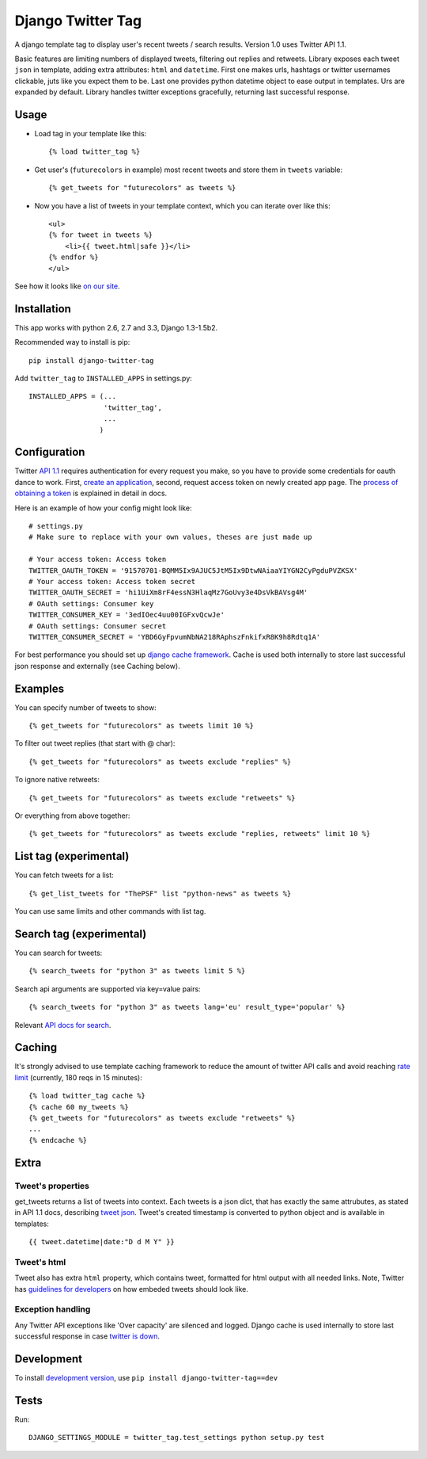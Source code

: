Django Twitter Tag
==================

.. image:: https://secure.travis-ci.org/coagulant/django-twitter-tag.png?branch=dev
    :target: https://travis-ci.org/coagulant/django-twitter-tag

.. image:: https://coveralls.io/repos/coagulant/django-twitter-tag/badge.png?branch=dev
    :target: https://coveralls.io/r/coagulant/django-twitter-tag/

A django template tag to display user's recent tweets / search results.
Version 1.0 uses Twitter API 1.1.

Basic features are limiting numbers of displayed tweets, filtering out replies and retweets.
Library exposes each tweet ``json`` in template, adding extra attributes: ``html`` and ``datetime``.
First one makes urls, hashtags or twitter usernames clickable, juts like you expect them to be.
Last one provides python datetime object to ease output in templates.
Urs are expanded by default. Library handles twitter exceptions gracefully,
returning last successful response.

Usage
-----

* Load tag in your template like this::

    {% load twitter_tag %}


* Get user's (``futurecolors`` in example) most recent tweets and store them in ``tweets`` variable::

    {% get_tweets for "futurecolors" as tweets %}


* Now you have a list of tweets in your template context, which you can iterate over like this::

    <ul>
    {% for tweet in tweets %}
        <li>{{ tweet.html|safe }}</li>
    {% endfor %}
    </ul>

See how it looks like `on our site`_.

.. _on our site: http://futurecolors.ru/


Installation
------------

This app works with python 2.6, 2.7 and 3.3, Django 1.3-1.5b2.

Recommended way to install is pip::

  pip install django-twitter-tag


Add ``twitter_tag`` to ``INSTALLED_APPS`` in settings.py::

    INSTALLED_APPS = (...
                      'twitter_tag',
                      ...
                     )

Configuration
-------------

Twitter `API 1.1`_ requires authentication for every request you make,
so you have to provide some credentials for oauth dance to work.
First, `create an application`_, second, request access token on newly created
app page. The `process of obtaining a token`_ is explained in detail in docs.

Here is an example of how your config might look like::

    # settings.py
    # Make sure to replace with your own values, theses are just made up

    # Your access token: Access token
    TWITTER_OAUTH_TOKEN = '91570701-BQMM5Ix9AJUC5JtM5Ix9DtwNAiaaYIYGN2CyPgduPVZKSX'
    # Your access token: Access token secret
    TWITTER_OAUTH_SECRET = 'hi1UiXm8rF4essN3HlaqMz7GoUvy3e4DsVkBAVsg4M'
    # OAuth settings: Consumer key
    TWITTER_CONSUMER_KEY = '3edIOec4uu00IGFxvQcwJe'
    # OAuth settings: Consumer secret
    TWITTER_CONSUMER_SECRET = 'YBD6GyFpvumNbNA218RAphszFnkifxR8K9h8Rdtq1A'

For best performance you should set up `django cache framework`_. Cache is used both internally
to store last successful json response and externally (see Caching below).

.. _API 1.1: https://dev.twitter.com/docs/api/1.1
.. _create an application: https://dev.twitter.com/apps
.. _process of obtaining a token: https://dev.twitter.com/docs/auth/tokens-devtwittercom
.. _django cache framework: https://docs.djangoproject.com/en/dev/topics/cache/

Examples
--------

You can specify number of tweets to show::

    {% get_tweets for "futurecolors" as tweets limit 10 %}


To filter out tweet replies (that start with @ char)::

    {% get_tweets for "futurecolors" as tweets exclude "replies" %}


To ignore native retweets::

    {% get_tweets for "futurecolors" as tweets exclude "retweets" %}


Or everything from above together::

    {% get_tweets for "futurecolors" as tweets exclude "replies, retweets" limit 10 %}

List tag (experimental)
-------------------------

You can fetch tweets for a list::

    {% get_list_tweets for "ThePSF" list "python-news" as tweets %}

You can use same limits and other commands with list tag.     

Search tag (experimental)
-------------------------

You can search for tweets::

    {% search_tweets for "python 3" as tweets limit 5 %}

Search api arguments are supported via key=value pairs::

    {% search_tweets for "python 3" as tweets lang='eu' result_type='popular' %}

Relevant `API docs for search`_.

.. _API docs for search: https://dev.twitter.com/docs/api/1.1/get/search/tweets

Caching
-------

It's strongly advised to use template caching framework to reduce the amount of twitter API calls
and avoid reaching `rate limit`_ (currently, 180 reqs in 15 minutes)::

    {% load twitter_tag cache %}
    {% cache 60 my_tweets %}
    {% get_tweets for "futurecolors" as tweets exclude "retweets" %}
    ...
    {% endcache %}


.. _rate limit: https://dev.twitter.com/docs/rate-limiting/1.1

Extra
-----

Tweet's properties
~~~~~~~~~~~~~~~~~~

get_tweets returns a list of tweets into context. Each tweets is a json dict, that has
exactly the same attrubutes, as stated in API 1.1 docs, describing `tweet json`_.
Tweet's created timestamp is converted to python object and is available in templates::

    {{ tweet.datetime|date:"D d M Y" }}

.. _tweet json: https://dev.twitter.com/docs/platform-objects/tweets

Tweet's html
~~~~~~~~~~~~

Tweet also has extra ``html`` property, which contains tweet, formatted for html output
with all needed links. Note, Twitter has `guidelines for developers`_ on how embeded tweets
should look like.

.. _guidelines for developers: https://dev.twitter.com/terms/display-requirements

Exception handling
~~~~~~~~~~~~~~~~~~

Any Twitter API exceptions like 'Over capacity' are silenced and logged.
Django cache is used internally to store last successful response in case `twitter is down`_.

.. _twitter is down: https://dev.twitter.com/docs/error-codes-responses

Development
-----------

To install `development version`_, use ``pip install django-twitter-tag==dev``

.. _development version: https://github.com/coagulant/django-twitter-tag/archive/dev.tar.gz#egg=django_twitter_tag-dev

Tests
-----

Run::

    DJANGO_SETTINGS_MODULE = twitter_tag.test_settings python setup.py test
